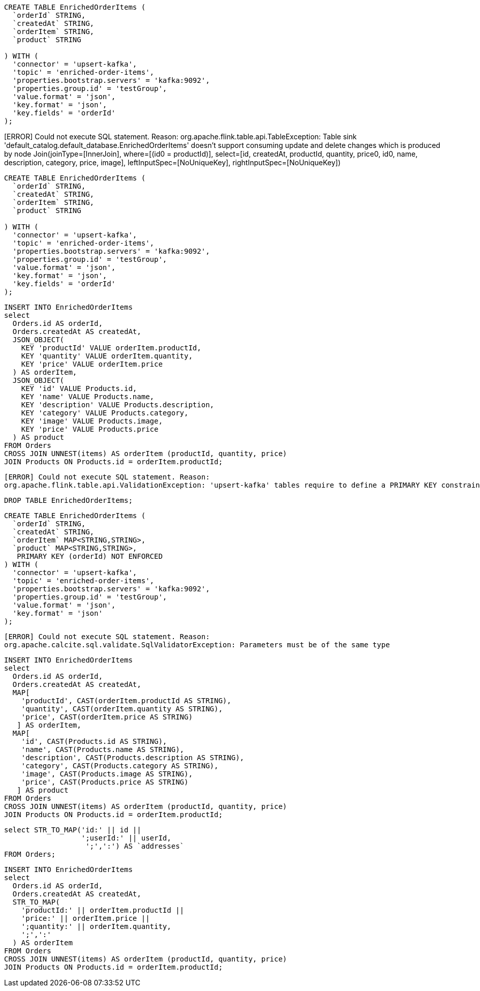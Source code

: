 

[source, sql]
----
CREATE TABLE EnrichedOrderItems (
  `orderId` STRING,
  `createdAt` STRING,
  `orderItem` STRING,
  `product` STRING

) WITH (
  'connector' = 'upsert-kafka',
  'topic' = 'enriched-order-items',
  'properties.bootstrap.servers' = 'kafka:9092',
  'properties.group.id' = 'testGroup',
  'value.format' = 'json',
  'key.format' = 'json',
  'key.fields' = 'orderId'
);
----


[ERROR] Could not execute SQL statement. Reason:
org.apache.flink.table.api.TableException: Table sink 'default_catalog.default_database.EnrichedOrderItems' doesn't support consuming update and delete changes which is produced by node Join(joinType=[InnerJoin], where=[(id0 = productId)], select=[id, createdAt, productId, quantity, price0, id0, name, description, category, price, image], leftInputSpec=[NoUniqueKey], rightInputSpec=[NoUniqueKey])



[source, sql]
----
CREATE TABLE EnrichedOrderItems (
  `orderId` STRING,
  `createdAt` STRING,
  `orderItem` STRING,
  `product` STRING

) WITH (
  'connector' = 'upsert-kafka',
  'topic' = 'enriched-order-items',
  'properties.bootstrap.servers' = 'kafka:9092',
  'properties.group.id' = 'testGroup',
  'value.format' = 'json',
  'key.format' = 'json',
  'key.fields' = 'orderId'
);
----

[source, sql]
----
INSERT INTO EnrichedOrderItems
select 
  Orders.id AS orderId, 
  Orders.createdAt AS createdAt,
  JSON_OBJECT(
    KEY 'productId' VALUE orderItem.productId,
    KEY 'quantity' VALUE orderItem.quantity,
    KEY 'price' VALUE orderItem.price
  ) AS orderItem,
  JSON_OBJECT(
    KEY 'id' VALUE Products.id,
    KEY 'name' VALUE Products.name,
    KEY 'description' VALUE Products.description,
    KEY 'category' VALUE Products.category,
    KEY 'image' VALUE Products.image,
    KEY 'price' VALUE Products.price
  ) AS product
FROM Orders
CROSS JOIN UNNEST(items) AS orderItem (productId, quantity, price)
JOIN Products ON Products.id = orderItem.productId;
----



[source, text]
----
[ERROR] Could not execute SQL statement. Reason:
org.apache.flink.table.api.ValidationException: 'upsert-kafka' tables require to define a PRIMARY KEY constraint. The PRIMARY KEY specifies which columns should be read from or write to the Kafka message key. The PRIMARY KEY also defines records in the 'upsert-kafka' table should update or delete on which keys.
----

[source, sql]
----
DROP TABLE EnrichedOrderItems;
----

[source, sql]
----
CREATE TABLE EnrichedOrderItems (
  `orderId` STRING,
  `createdAt` STRING,
  `orderItem` MAP<STRING,STRING>,
  `product` MAP<STRING,STRING>,
   PRIMARY KEY (orderId) NOT ENFORCED
) WITH (
  'connector' = 'upsert-kafka',
  'topic' = 'enriched-order-items',
  'properties.bootstrap.servers' = 'kafka:9092',
  'properties.group.id' = 'testGroup',
  'value.format' = 'json',
  'key.format' = 'json'
);
----

[source, text]
----
[ERROR] Could not execute SQL statement. Reason:
org.apache.calcite.sql.validate.SqlValidatorException: Parameters must be of the same type
----

[source, sql]
----
INSERT INTO EnrichedOrderItems
select 
  Orders.id AS orderId, 
  Orders.createdAt AS createdAt,
  MAP[
    'productId', CAST(orderItem.productId AS STRING),
    'quantity', CAST(orderItem.quantity AS STRING),
    'price', CAST(orderItem.price AS STRING)
   ] AS orderItem,
  MAP[
    'id', CAST(Products.id AS STRING),
    'name', CAST(Products.name AS STRING),
    'description', CAST(Products.description AS STRING),
    'category', CAST(Products.category AS STRING),
    'image', CAST(Products.image AS STRING),
    'price', CAST(Products.price AS STRING)
   ] AS product
FROM Orders
CROSS JOIN UNNEST(items) AS orderItem (productId, quantity, price)
JOIN Products ON Products.id = orderItem.productId;
----

[source, sql]
----
select STR_TO_MAP('id:' || id || 
                  ';userId:' || userId,
                   ';',':') AS `addresses` 
FROM Orders;
----

[source, sql]
----
INSERT INTO EnrichedOrderItems
select 
  Orders.id AS orderId, 
  Orders.createdAt AS createdAt,
  STR_TO_MAP(
    'productId:' || orderItem.productId || 
    'price:' || orderItem.price || 
    ';quantity:' || orderItem.quantity,
    ';',':'
  ) AS orderItem
FROM Orders
CROSS JOIN UNNEST(items) AS orderItem (productId, quantity, price)
JOIN Products ON Products.id = orderItem.productId;
----